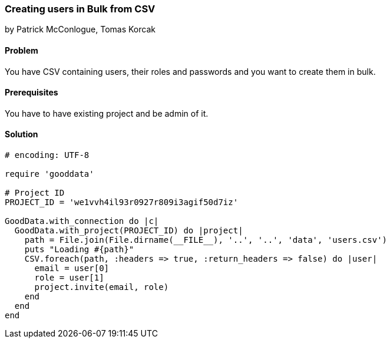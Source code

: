 === Creating users in Bulk from CSV

by Patrick McConlogue, Tomas Korcak

==== Problem
You have CSV containing users, their roles and passwords and you want to create them in bulk.

==== Prerequisites
You have to have existing project and be admin of it.

==== Solution

[source,ruby]
----
# encoding: UTF-8

require 'gooddata'

# Project ID
PROJECT_ID = 'we1vvh4il93r0927r809i3agif50d7iz'

GoodData.with_connection do |c|
  GoodData.with_project(PROJECT_ID) do |project|
    path = File.join(File.dirname(__FILE__), '..', '..', 'data', 'users.csv')
    puts "Loading #{path}"
    CSV.foreach(path, :headers => true, :return_headers => false) do |user|
      email = user[0]
      role = user[1]
      project.invite(email, role)
    end
  end
end
----